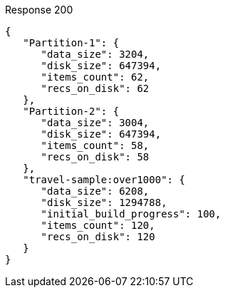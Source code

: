 ====

.Response 200
[source,json]
----
{
   "Partition-1": {
      "data_size": 3204,
      "disk_size": 647394,
      "items_count": 62,
      "recs_on_disk": 62
   },
   "Partition-2": {
      "data_size": 3004,
      "disk_size": 647394,
      "items_count": 58,
      "recs_on_disk": 58
   },
   "travel-sample:over1000": {
      "data_size": 6208,
      "disk_size": 1294788,
      "initial_build_progress": 100,
      "items_count": 120,
      "recs_on_disk": 120
   }
}
----
====